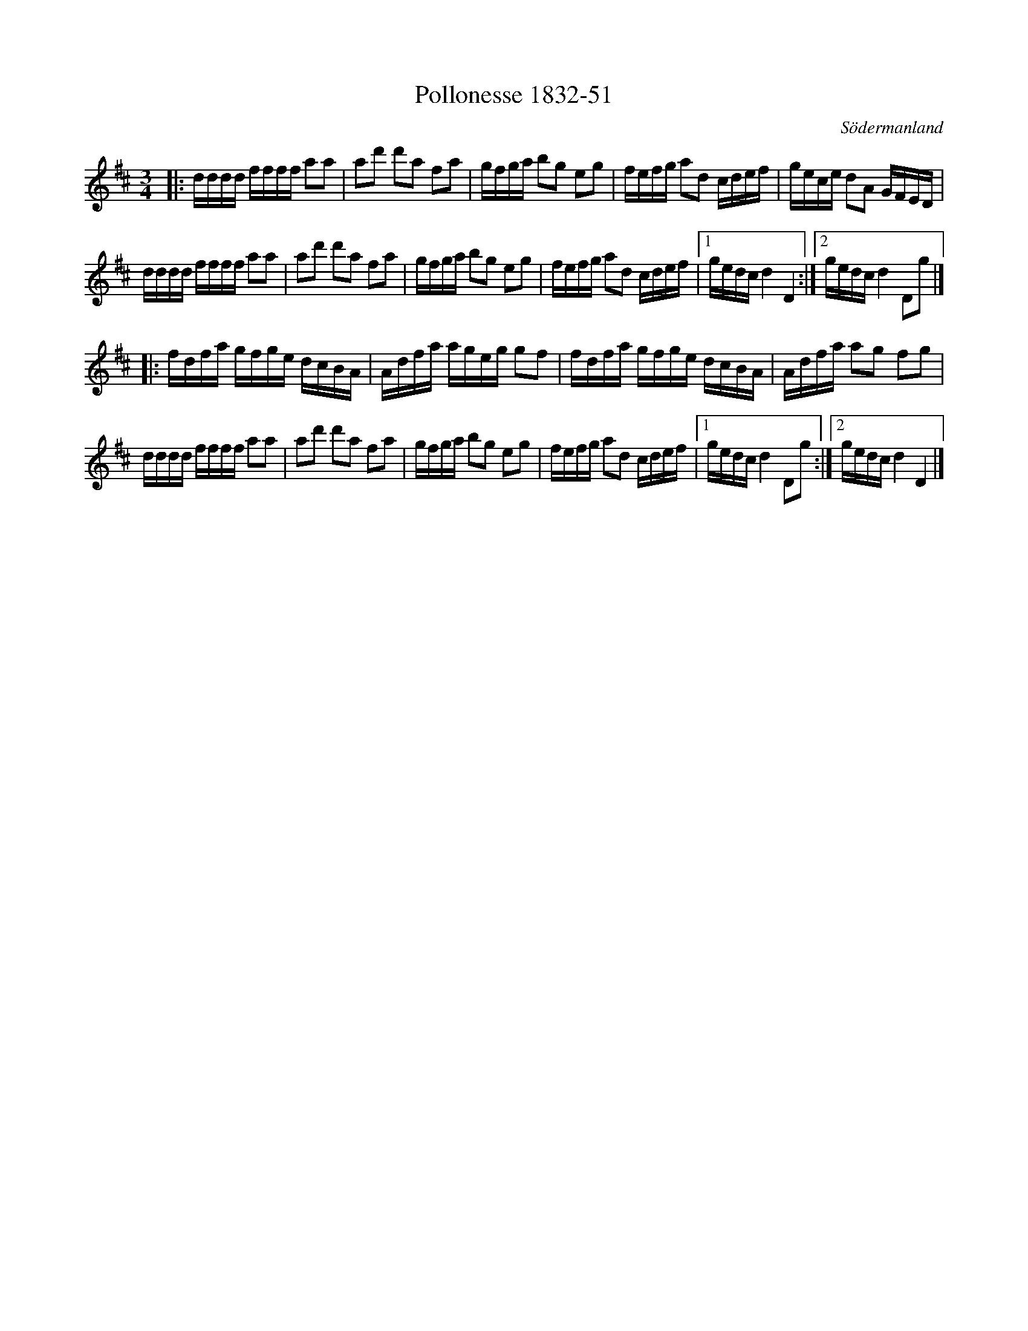%%abc-charset utf-8

X:51
T:Pollonesse 1832-51
O:Södermanland
R:Slängpolska
B:Notbok 1832 från Sörmlands museum
N:[[http://www.sormlandsmusikarkiv.se/noter/1832/1832.html]]
Z:Jonas Brunskog
M: 3/4
L: 1/16
K: D
|:dddd ffff a2a2 | a2d'2 d'2a2 f2a2 | gfga b2g2 e2g2 | fefg a2d2 cdef |gece d2A2 GFED | 
dddd ffff a2a2 | a2d'2 d'2a2 f2a2 | gfga b2g2 e2g2 |fefg a2d2 cdef | [1 gedc d4 D4 :| [2 gedc d4 D2g2 |]
|:fdfa gfge dcBA | Adfa ageg g2f2 | fdfa gfge dcBA | Adfa a2g2 f2g2 |
dddd ffff a2a2 | a2d'2 d'2a2 f2a2 | gfga b2g2 e2g2 | fefg a2d2 cdef |[1 gedc d4 D2g2 :| [2 gedc d4 D4 |]

